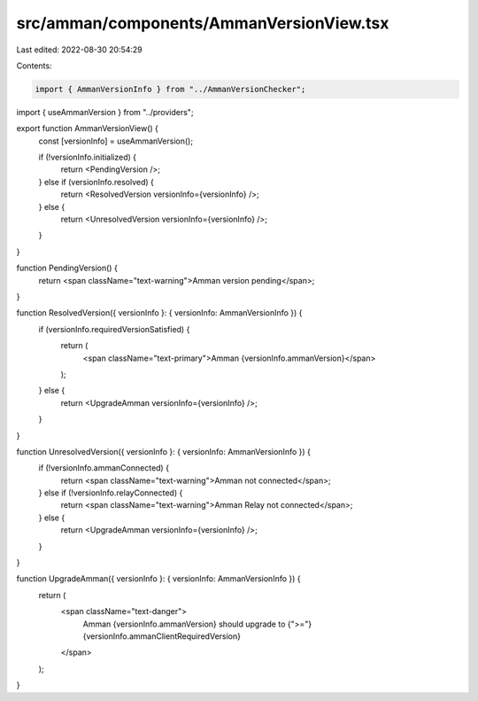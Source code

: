 src/amman/components/AmmanVersionView.tsx
=========================================

Last edited: 2022-08-30 20:54:29

Contents:

.. code-block:: tsx

    import { AmmanVersionInfo } from "../AmmanVersionChecker";
import { useAmmanVersion } from "../providers";

export function AmmanVersionView() {
  const [versionInfo] = useAmmanVersion();

  if (!versionInfo.initialized) {
    return <PendingVersion />;
  } else if (versionInfo.resolved) {
    return <ResolvedVersion versionInfo={versionInfo} />;
  } else {
    return <UnresolvedVersion versionInfo={versionInfo} />;
  }
}

function PendingVersion() {
  return <span className="text-warning">Amman version pending</span>;
}

function ResolvedVersion({ versionInfo }: { versionInfo: AmmanVersionInfo }) {
  if (versionInfo.requiredVersionSatisfied) {
    return (
      <span className="text-primary">Amman {versionInfo.ammanVersion}</span>
    );
  } else {
    return <UpgradeAmman versionInfo={versionInfo} />;
  }
}

function UnresolvedVersion({ versionInfo }: { versionInfo: AmmanVersionInfo }) {
  if (!versionInfo.ammanConnected) {
    return <span className="text-warning">Amman not connected</span>;
  } else if (!versionInfo.relayConnected) {
    return <span className="text-warning">Amman Relay not connected</span>;
  } else {
    return <UpgradeAmman versionInfo={versionInfo} />;
  }
}

function UpgradeAmman({ versionInfo }: { versionInfo: AmmanVersionInfo }) {
  return (
    <span className="text-danger">
      Amman {versionInfo.ammanVersion} should upgrade to {">="}
      {versionInfo.ammanClientRequiredVersion}
    </span>
  );
}


